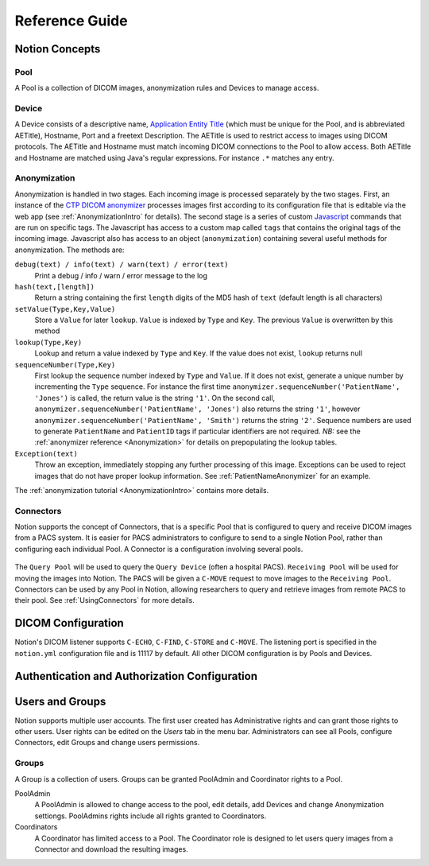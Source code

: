 Reference Guide
===============

.. _Concepts:

Notion Concepts
---------------


.. _Pools:
.. _Pool:

Pool
^^^^

A Pool is a collection of DICOM images, anonymization rules and Devices to manage access.

.. _Devices:
.. _Device:

Device
^^^^^^^

A Device consists of a descriptive name, `Application Entity Title <https://www.dabsoft.ch/dicom/8/C.1/>`_ (which must be unique for the Pool, and is abbreviated AETitle), Hostname, Port and a freetext Description.  The AETitle is used to restrict access to images using DICOM protocols.  The AETitle and Hostname must match incoming DICOM connections to the Pool to allow access.  Both AETitle and Hostname are matched using Java's regular expressions.  For instance ``.*`` matches any entry.

.. _Anonymization:

Anonymization
^^^^^^^^^^^^^

Anonymization is handled in two stages.  Each incoming image is processed separately by the two stages.  First, an instance of the `CTP DICOM anonymizer <http://mircwiki.rsna.org/index.php?title=The_CTP_DICOM_Anonymizer>`_ processes images first according to its configuration file that is editable via the web app (see :ref:`AnonymizationIntro` for details).  The second stage is a series of custom `Javascript <http://en.wikipedia.org/wiki/JavaScript>`_ commands that are run on specific tags.  The Javascript has access to a custom map called ``tags`` that contains the original tags of the incoming image.  Javascript also has access to an object (``anonymization``) containing several useful methods for anonymization.  The methods are:

``debug(text) / info(text) / warn(text) / error(text)``
  Print a debug / info / warn / error message to the log

``hash(text,[length])``
  Return a string containing the first ``length`` digits of the MD5 hash of ``text`` (default length is all characters)

``setValue(Type,Key,Value)``
  Store a ``Value`` for later ``lookup``.  ``Value`` is indexed by ``Type`` and ``Key``.  The previous ``Value`` is overwritten by this method

``lookup(Type,Key)``
 Lookup and return a value indexed by ``Type`` and ``Key``.  If the value does not exist, ``lookup`` returns null

``sequenceNumber(Type,Key)``
   First lookup the sequence number indexed by ``Type`` and ``Value``.  If it does not exist, generate a unique number by incrementing the ``Type`` sequence.  For instance the first time ``anonymizer.sequenceNumber('PatientName', 'Jones')`` is called, the return value is the string ``'1'``.  On the second call, ``anonymizer.sequenceNumber('PatientName', 'Jones')`` also returns the string ``'1'``, however ``anonymizer.sequenceNumber('PatientName', 'Smith')`` returns the string ``'2'``.  Sequence numbers are used to generate ``PatientName`` and ``PatientID`` tags if particular identifiers are not required.  *NB:* see the :ref:`anonymizer reference <Anonymization>` for details on prepopulating the lookup tables.

``Exception(text)``
  Throw an exception, immediately stopping any further processing of this image.  Exceptions can be used to reject images that do not have proper lookup information.  See :ref:`PatientNameAnonymizer` for an example.

The :ref:`anonymization tutorial <AnonymizationIntro>` contains more details.


.. _Connectors:
.. _Connector:

Connectors
^^^^^^^^^^

Notion supports the concept of Connectors, that is a specific Pool that is configured to query and receive DICOM images from a PACS system.  It is easier for PACS administrators to configure to send to a single Notion Pool, rather than configuring each individual Pool.  A Connector is a configuration involving several pools.

.. figure:: /images/create_connector.png
  :align: center
  :width: 512


The ``Query Pool`` will be used to query the ``Query Device`` (often a hospital PACS).  ``Receiving Pool`` will be used for moving the images into Notion.  The PACS will be given a ``C-MOVE`` request to move images to the ``Receiving Pool``.  Connectors can be used by any Pool in Notion, allowing researchers to query and retrieve images from remote PACS to their pool.  See :ref:`UsingConnectors` for more details.

.. _DICOMConfig:

DICOM Configuration
-------------------

Notion's DICOM listener supports ``C-ECHO``, ``C-FIND``, ``C-STORE`` and ``C-MOVE``.  The listening port is specified in the ``notion.yml`` configuration file and is 11117 by default.  All other DICOM configuration is by Pools and Devices.

.. _shiro-config:

Authentication and Authorization Configuration
----------------------------------------------


.. _users-and-groups:

Users and Groups
----------------

Notion supports multiple user accounts.  The first user created has Administrative rights and can grant those rights to other users.  User rights can be edited on the `Users` tab in the menu bar.  Administrators can see all Pools, configure Connectors, edit Groups and change users permissions.

Groups
^^^^^^

A Group is a collection of users.  Groups can be granted PoolAdmin and Coordinator rights to a Pool.

PoolAdmin
  A PoolAdmin is allowed to change access to the pool, edit details, add Devices and change Anonymization settiongs.  PoolAdmins rights include all rights granted to Coordinators.

Coordinators
  A Coordinator has limited access to a Pool.  The Coordinator role is designed to let users query images from a Connector and download the resulting images.
